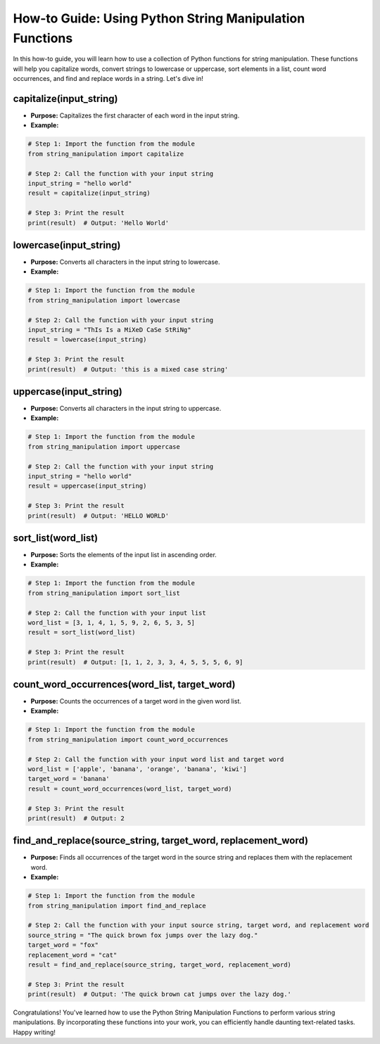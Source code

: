 How-to Guide: Using Python String Manipulation Functions
========================================================

In this how-to guide, you will learn how to use a collection of Python functions for string manipulation. These functions will help you capitalize words, convert strings to lowercase or uppercase, sort elements in a list, count word occurrences, and find and replace words in a string. Let's dive in!

capitalize(input_string)
------------------------

* **Purpose:** Capitalizes the first character of each word in the input string.
* **Example:**

.. code-block::

   # Step 1: Import the function from the module
   from string_manipulation import capitalize
   
   # Step 2: Call the function with your input string
   input_string = "hello world"
   result = capitalize(input_string)
   
   # Step 3: Print the result
   print(result)  # Output: 'Hello World'


lowercase(input_string)
-----------------------

* **Purpose:** Converts all characters in the input string to lowercase.
* **Example:**

.. code-block::

   # Step 1: Import the function from the module
   from string_manipulation import lowercase

   # Step 2: Call the function with your input string
   input_string = "ThIs Is a MiXeD CaSe StRiNg"
   result = lowercase(input_string)

   # Step 3: Print the result
   print(result)  # Output: 'this is a mixed case string'

uppercase(input_string)
-----------------------

* **Purpose:** Converts all characters in the input string to uppercase.
* **Example:**

.. code-block::

   # Step 1: Import the function from the module
   from string_manipulation import uppercase

   # Step 2: Call the function with your input string
   input_string = "hello world"
   result = uppercase(input_string)

   # Step 3: Print the result
   print(result)  # Output: 'HELLO WORLD'


sort_list(word_list)
--------------------

* **Purpose:** Sorts the elements of the input list in ascending order.
* **Example:**

.. code-block::

   # Step 1: Import the function from the module
   from string_manipulation import sort_list

   # Step 2: Call the function with your input list
   word_list = [3, 1, 4, 1, 5, 9, 2, 6, 5, 3, 5]
   result = sort_list(word_list)

   # Step 3: Print the result
   print(result)  # Output: [1, 1, 2, 3, 3, 4, 5, 5, 5, 6, 9]


count_word_occurrences(word_list, target_word)
----------------------------------------------

* **Purpose:** Counts the occurrences of a target word in the given word list.
* **Example:**

.. code-block::

   # Step 1: Import the function from the module
   from string_manipulation import count_word_occurrences

   # Step 2: Call the function with your input word list and target word
   word_list = ['apple', 'banana', 'orange', 'banana', 'kiwi']
   target_word = 'banana'
   result = count_word_occurrences(word_list, target_word)

   # Step 3: Print the result
   print(result)  # Output: 2

find_and_replace(source_string, target_word, replacement_word)
--------------------------------------------------------------

*  **Purpose:** Finds all occurrences of the target word in the source string and replaces them with the replacement word.
* **Example:**

.. code-block::

   # Step 1: Import the function from the module
   from string_manipulation import find_and_replace

   # Step 2: Call the function with your input source string, target word, and replacement word
   source_string = "The quick brown fox jumps over the lazy dog."
   target_word = "fox"
   replacement_word = "cat"
   result = find_and_replace(source_string, target_word, replacement_word)

   # Step 3: Print the result
   print(result)  # Output: 'The quick brown cat jumps over the lazy dog.'


Congratulations! You've learned how to use the Python String Manipulation Functions to perform various string manipulations. By incorporating these functions into your work, you can efficiently handle daunting text-related tasks. Happy writing!